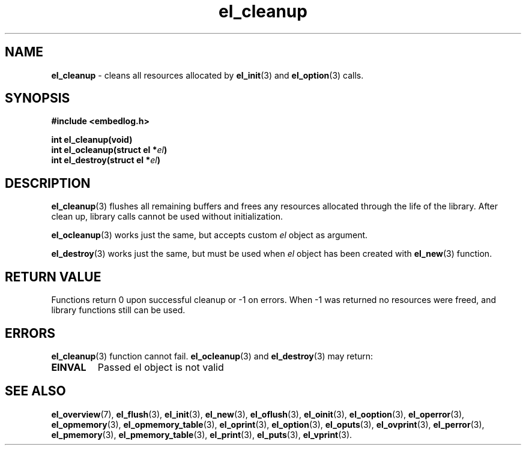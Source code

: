.TH "el_cleanup" "3" "10 June 2019 (v9999)" "bofc.pl"
.SH NAME
.PP
.B el_cleanup
- cleans all resources allocated by
.BR el_init (3)
and
.BR el_option (3)
calls.
.SH SYNOPSIS
.PP
.BI "#include <embedlog.h>"
.PP
.BI "int el_cleanup(void)"
.br
.BI "int el_ocleanup(struct el *" el ")"
.br
.BI "int el_destroy(struct el *" el ")"
.SH DESCRIPTION
.PP
.BR el_cleanup (3)
flushes all remaining buffers and frees any resources allocated through the
life of the library.
After clean up, library calls cannot be used without initialization.
.PP
.BR el_ocleanup (3)
works just the same, but accepts custom
.I el
object as argument.
.PP
.BR el_destroy (3)
works just the same, but must be used when
.I el
object has been created with
.BR el_new (3)
function.
.SH RETURN VALUE
.PP
Functions return 0 upon successful cleanup or -1 on errors.
When -1 was returned no resources were freed, and library functions still can be
used.
.SH ERRORS
.PP
.BR el_cleanup (3)
function cannot fail.
.BR el_ocleanup (3)
and
.BR el_destroy (3)
may return:
.TP
.B EINVAL
Passed el object is not valid
.SH SEE ALSO
.PP
.BR el_overview (7),
.BR el_flush (3),
.BR el_init (3),
.BR el_new (3),
.BR el_oflush (3),
.BR el_oinit (3),
.BR el_ooption (3),
.BR el_operror (3),
.BR el_opmemory (3),
.BR el_opmemory_table (3),
.BR el_oprint (3),
.BR el_option (3),
.BR el_oputs (3),
.BR el_ovprint (3),
.BR el_perror (3),
.BR el_pmemory (3),
.BR el_pmemory_table (3),
.BR el_print (3),
.BR el_puts (3),
.BR el_vprint (3).
